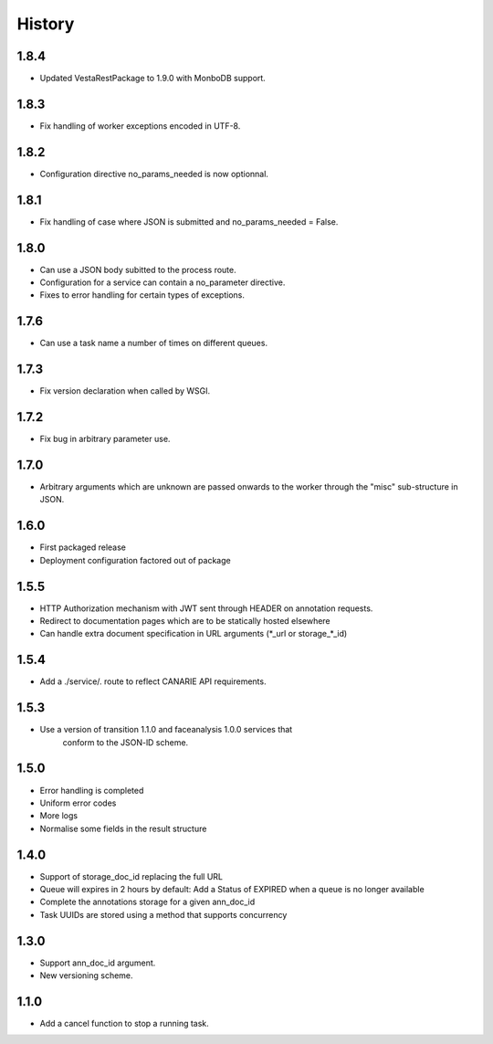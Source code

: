 .. :changelog:

History
=======

1.8.4
-----

* Updated VestaRestPackage to 1.9.0 with MonboDB support.

1.8.3
-----

* Fix handling of worker exceptions encoded in UTF-8.

1.8.2
-----

* Configuration directive no_params_needed is now optionnal.

1.8.1
-----

* Fix handling of case where JSON is submitted and no_params_needed = False.

1.8.0
-----

* Can use a JSON body subitted to the process route.
* Configuration for a service can contain a no_parameter directive.
* Fixes to error handling for certain types of exceptions.  

1.7.6
-----

* Can use a task name a number of times on different queues.

1.7.3
-----

* Fix version declaration when called by WSGI.

1.7.2
-----

* Fix bug in arbitrary parameter use.

1.7.0
-----

* Arbitrary arguments which are unknown are passed onwards to the worker through the "misc" sub-structure in JSON.

1.6.0
-----

* First packaged release
* Deployment configuration factored out of package


1.5.5
-----

* HTTP Authorization mechanism with JWT sent through HEADER on annotation requests.
* Redirect to documentation pages which are to be statically hosted elsewhere
* Can handle extra document specification in URL arguments (\*_url or storage\_\*_id)


1.5.4
-----

* Add a ./service/. route to reflect CANARIE API requirements.


1.5.3
-----

* Use a version of transition 1.1.0 and faceanalysis 1.0.0 services that
    conform to the JSON-lD scheme.

1.5.0
-----

* Error handling is completed
* Uniform error codes
* More logs
* Normalise some fields in the result structure

1.4.0
-----

* Support of storage_doc_id replacing the full URL 
* Queue will expires in 2 hours by default: Add a Status of EXPIRED when a queue is no longer available
* Complete the annotations storage for a given ann_doc_id
* Task UUIDs are stored using a method that supports concurrency

1.3.0
-----

* Support ann_doc_id argument.
* New versioning scheme.

1.1.0
-----

* Add a cancel function to stop a running task.
